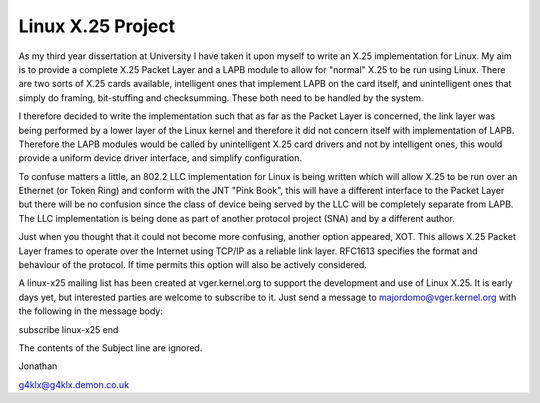 .. SPDX-License-Identifier: GPL-2.0

==================
Linux X.25 Project
==================

As my third year dissertation at University I have taken it upon myself to
write an X.25 implementation for Linux. My aim is to provide a complete X.25
Packet Layer and a LAPB module to allow for "normal" X.25 to be run using
Linux. There are two sorts of X.25 cards available, intelligent ones that
implement LAPB on the card itself, and unintelligent ones that simply do
framing, bit-stuffing and checksumming. These both need to be handled by the
system.

I therefore decided to write the implementation such that as far as the
Packet Layer is concerned, the link layer was being performed by a lower
layer of the Linux kernel and therefore it did not concern itself with
implementation of LAPB. Therefore the LAPB modules would be called by
unintelligent X.25 card drivers and not by intelligent ones, this would
provide a uniform device driver interface, and simplify configuration.

To confuse matters a little, an 802.2 LLC implementation for Linux is being
written which will allow X.25 to be run over an Ethernet (or Token Ring) and
conform with the JNT "Pink Book", this will have a different interface to
the Packet Layer but there will be no confusion since the class of device
being served by the LLC will be completely separate from LAPB. The LLC
implementation is being done as part of another protocol project (SNA) and
by a different author.

Just when you thought that it could not become more confusing, another
option appeared, XOT. This allows X.25 Packet Layer frames to operate over
the Internet using TCP/IP as a reliable link layer. RFC1613 specifies the
format and behaviour of the protocol. If time permits this option will also
be actively considered.

A linux-x25 mailing list has been created at vger.kernel.org to support the
development and use of Linux X.25. It is early days yet, but interested
parties are welcome to subscribe to it. Just send a message to
majordomo@vger.kernel.org with the following in the message body:

subscribe linux-x25
end

The contents of the Subject line are ignored.

Jonathan

g4klx@g4klx.demon.co.uk
